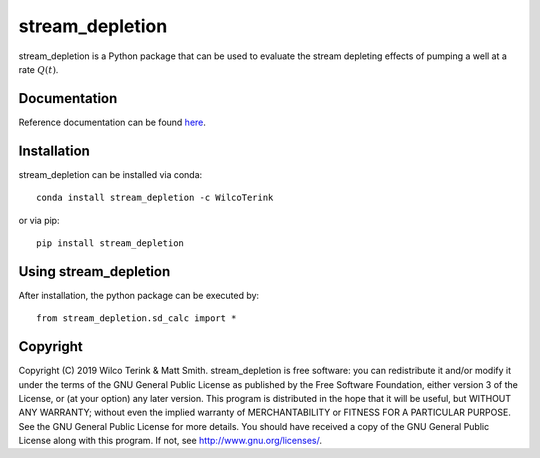 stream_depletion
================

stream_depletion is a Python package that can be used to evaluate the stream depleting effects of pumping
a well at a rate :math:`Q(t)`.

Documentation
-------------

Reference documentation can be found `here <https://stream_depletion.readthedocs.io/en/latest/>`_.
  

Installation
------------

stream_depletion can be installed via conda::

   conda install stream_depletion -c WilcoTerink

or via pip::

   pip install stream_depletion
   
   
Using stream_depletion
----------------------

After installation, the python package can be executed by::

   from stream_depletion.sd_calc import *
   
Copyright
---------
   
Copyright (C) 2019 Wilco Terink & Matt Smith. stream_depletion is free software: you can redistribute it and/or modify it under the terms of the GNU General Public License as published by the Free Software Foundation, either version 3 of the License, or (at your option) any later version. This program is distributed in the hope that it will be useful, but WITHOUT ANY WARRANTY; without even the implied warranty of MERCHANTABILITY or FITNESS FOR A PARTICULAR PURPOSE. See the GNU General Public License for more details. You should have received a copy of the GNU General Public License along with this program. If not, see `http://www.gnu.org/licenses/ <http://www.gnu.org/licenses/>`__.      
